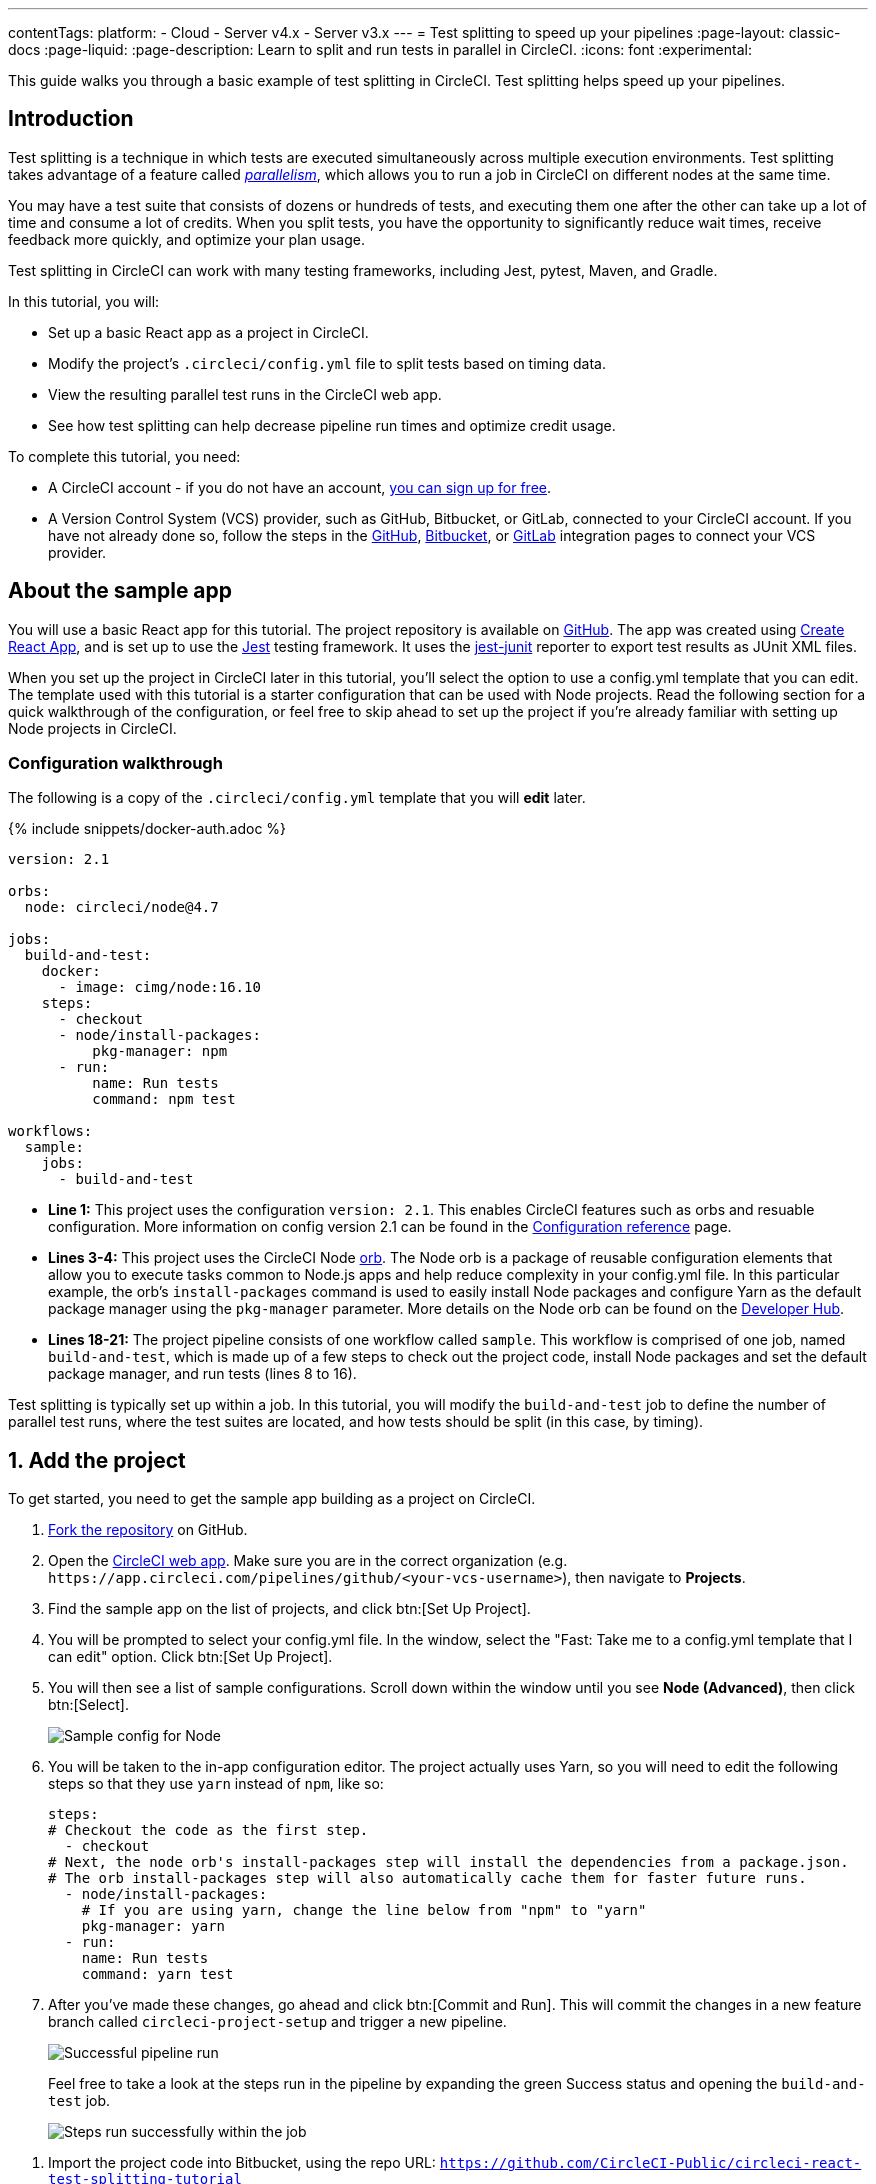 ---
contentTags:
  platform:
  - Cloud
  - Server v4.x
  - Server v3.x
---
= Test splitting to speed up your pipelines
:page-layout: classic-docs
:page-liquid:
:page-description: Learn to split and run tests in parallel in CircleCI.
:icons: font
:experimental:

This guide walks you through a basic example of test splitting in CircleCI. Test splitting helps speed up your pipelines.

[#introduction]
== Introduction

Test splitting is a technique in which tests are executed simultaneously across multiple execution environments. Test splitting takes advantage of a feature called xref:parallelism-faster-jobs#[_parallelism_], which allows you to run a job in CircleCI on different nodes at the same time.

You may have a test suite that consists of dozens or hundreds of tests, and executing them one after the other can take up a lot of time and consume a lot of credits. When you split tests, you have the opportunity to significantly reduce wait times, receive feedback more quickly, and optimize your plan usage.

Test splitting in CircleCI can work with many testing frameworks, including Jest, pytest, Maven, and Gradle.

In this tutorial, you will:

* Set up a basic React app as a project in CircleCI.
* Modify the project's `.circleci/config.yml` file to split tests based on timing data.
* View the resulting parallel test runs in the CircleCI web app.
* See how test splitting can help decrease pipeline run times and optimize credit usage.

To complete this tutorial, you need:

* A CircleCI account - if you do not have an account, xref:first-steps#[you can sign up for free].
* A Version Control System (VCS) provider, such as GitHub, Bitbucket, or GitLab, connected to your CircleCI account. If you have not already done so, follow the steps in the xref:github-integration#[GitHub], xref:bitbucket-integration#[Bitbucket], or xref:gitlab-integration#[GitLab] integration pages to connect your VCS provider.

[#about-the-sample-app]
== About the sample app

You will use a basic React app for this tutorial. The project repository is available on link:https://github.com/CircleCI-Public/circleci-react-test-splitting-tutorial[GitHub]. The app was created using link:https://create-react-app.dev/[Create React App], and is set up to use the link:https://jestjs.io/[Jest] testing framework. It uses the link:https://github.com/jest-community/jest-junit[jest-junit] reporter to export test results as JUnit XML files.

When you set up the project in CircleCI later in this tutorial, you'll select the option to use a config.yml template that you can edit. The template used with this tutorial is a starter configuration that can be used with Node projects. Read the following section for a quick walkthrough of the configuration, or feel free to skip ahead to set up the project if you're already familiar with setting up Node projects in CircleCI.

[#configuration-walkthrough]
=== Configuration walkthrough

The following is a copy of the `.circleci/config.yml` template that you will *edit* later.

{% include snippets/docker-auth.adoc %}

[source,yaml]
----
version: 2.1

orbs:
  node: circleci/node@4.7

jobs:
  build-and-test:
    docker:
      - image: cimg/node:16.10
    steps:
      - checkout
      - node/install-packages:
          pkg-manager: npm
      - run:
          name: Run tests
          command: npm test

workflows:
  sample:
    jobs:
      - build-and-test
----

* **Line 1:** This project uses the configuration `version: 2.1`. This enables CircleCI features such as orbs and resuable configuration. More information on config version 2.1 can be found in the xref:configuration-reference#[Configuration reference] page.
* **Lines 3-4:** This project uses the CircleCI Node <<orb-intro#,orb>>. The Node orb is a package of reusable configuration elements that allow you to execute tasks common to Node.js apps and help reduce complexity in your config.yml file. In this particular example, the orb's `install-packages` command is used to easily install Node packages and configure Yarn as the default package manager using the `pkg-manager` parameter. More details on the Node orb can be found on the link:https://circleci.com/developer/orbs/orb/circleci/node[Developer Hub].
* **Lines 18-21:** The project pipeline consists of one workflow called `sample`. This workflow is comprised of one job, named `build-and-test`, which is made up of a few steps to check out the project code, install Node packages and set the default package manager, and run tests (lines 8 to 16).

Test splitting is typically set up within a job. In this tutorial, you will modify the `build-and-test` job to define the number of parallel test runs, where the test suites are located, and how tests should be split (in this case, by timing).

[#step-one-add-the-project]
== 1. Add the project

To get started, you need to get the sample app building as a project on CircleCI.

[.tab.add_project.GitHub]
--
. link:https://github.com/CircleCI-Public/circleci-react-test-splitting-tutorial/fork[Fork the repository] on GitHub.

. Open the link:https://app.circleci.com[CircleCI web app]. Make sure you are in the correct organization (e.g. `\https://app.circleci.com/pipelines/github/<your-vcs-username>`), then navigate to **Projects**.

. Find the sample app on the list of projects, and click btn:[Set Up Project].

. You will be prompted to select your config.yml file. In the window, select the "Fast: Take me to a config.yml template that I can edit" option. Click btn:[Set Up Project].

. You will then see a list of sample configurations. Scroll down within the window until you see **Node (Advanced)**, then click btn:[Select].
+
image::test-splitting-sample-configs.png[Sample config for Node]

. You will be taken to the in-app configuration editor. The project actually uses Yarn, so you will need to edit the following steps so that they use `yarn` instead of `npm`, like so:
+
[source,yaml]
----
steps:
# Checkout the code as the first step.
  - checkout
# Next, the node orb's install-packages step will install the dependencies from a package.json.
# The orb install-packages step will also automatically cache them for faster future runs.
  - node/install-packages:
    # If you are using yarn, change the line below from "npm" to "yarn"
    pkg-manager: yarn
  - run:
    name: Run tests
    command: yarn test
----

. After you've made these changes, go ahead and click btn:[Commit and Run]. This will commit the changes in a new feature branch called `circleci-project-setup` and trigger a new pipeline. 
+
image::test-splitting-first-pipeline.png[Successful pipeline run]
+
Feel free to take a look at the steps run in the pipeline by expanding the green Success status and opening the `build-and-test` job.
+
image::test-splitting-first-setup-steps.png[Steps run successfully within the job]
--

[.tab.add_project.Bitbucket]
--
. Import the project code into Bitbucket, using the repo URL: `https://github.com/CircleCI-Public/circleci-react-test-splitting-tutorial`

. Open the link:https://app.circleci.com[CircleCI web app]. Make sure you are in the correct organization (e.g. `\https://app.circleci.com/pipelines/bitbucket/<your-vcs-username>`), then navigate to **Projects**.

. Find the sample app on the list of projects, and click btn:[Set Up Project].

. You will be prompted to select your config.yml file. In the window, select the "Fast: Take me to a config.yml template that I can edit" option. Click btn:[Set Up Project].

. You will then see a list of sample configurations. Scroll down within the window until you see **Node (Advanced)**, then click btn:[Select].
+
image::test-splitting-sample-configs.png[Sample config for Node]

. You will be taken to the in-app configuration editor. The project actually uses Yarn, so you will need to edit the following steps so that they use `yarn` instead of `npm`, like so:
+
[source,yaml]
----
steps:
# Checkout the code as the first step.
  - checkout
# Next, the node orb's install-packages step will install the dependencies from a package.json.
# The orb install-packages step will also automatically cache them for faster future runs.
  - node/install-packages:
    # If you are using yarn, change the line below from "npm" to "yarn"
    pkg-manager: yarn
  - run:
    name: Run tests
    command: yarn test
----

. After you've made these changes, go ahead and click the btn:[Commit and Run]. This will commit the changes in a new feature branch called `circleci-project-setup` and trigger a new pipeline. 
+
image::test-splitting-first-pipeline.png[Successful pipeline run]
+
Feel free to take a look at the steps run in the pipeline by expanding the green Success status and opening the `build-and-test` job.
+
image::test-splitting-first-setup-steps.png[Steps run successfully within the job]
--

[.tab.add_project.GitLab]
--
. Import the project code into GitLab, using the repo URL: `https://github.com/CircleCI-Public/circleci-react-test-splitting-tutorial`

. Open the link:https://app.circleci.com[CircleCI web app]. Make sure you are in the correct organization (`\https://app.circleci.com/pipelines/circleci/:slug-remainder`), then navigate to **Projects**.

. Click btn:[Create Project].

. Select the sample project repository from the dropdown. 

. You will be prompted to select your config.yml file. In the window, select the "Fast: Take me to a config.yml template that I can edit" option. As an option, you may also rename the project in CircleCI. Click btn:[Create Project].

. You will be taken to the in-app configuration editor. Change the config template by clicking btn:[Change: Hello World]. You will then be presented a list of sample configurations. Scroll down within the window until you see **Node (Advanced)**, then click btn:[Select]. 
+
image::test-splitting-sample-configs.png[Sample config for Node]

. The project actually uses Yarn, so you will need to edit the `build-and-test` job definition in the config so that it uses `yarn` instead of `npm`. Use the in-app editor to edit the step like so:
+
[source,yaml]
----
steps:
# Checkout the code as the first step.
  - checkout
# Next, the node orb's install-packages step will install the dependencies from a package.json.
# The orb install-packages step will also automatically cache them for faster future runs.
  - node/install-packages:
    # If you are using yarn, change the line below from "npm" to "yarn"
    pkg-manager: yarn
  - run:
    name: Run tests
    command: yarn test
----

. After you've made these changes, go ahead and click the btn:[Commit and Run]. This will commit the changes in a new feature branch called `circleci-project-setup` and trigger a new pipeline. 
+
image::test-splitting-first-pipeline.png[Successful pipeline run]
+
Feel free to take a look at the steps run in the pipeline by expanding the green Success status and opening the `build-and-test` job.
+
image::test-splitting-first-setup-steps.png[Steps run successfully within the job]
--

[#step-two-set-up-test-splitting]
== 2. Set up test splitting

If you downloaded a local copy of the code repository, carry out the following steps in your text editor to modify `.circleci/config.yml`. Alternatively, if you are using GitHub or Bitbucket, you may edit the project's configuration in the CircleCI web app by selecting a branch, and then clicking btn:[Edit Config].

. In the `build-and-test` job, after the `docker` key, add the `parallelism` key with a value of `5`.
+
[source,yaml]
----
parallelism: 5
----
+
For test splitting to work, the parallelism key has to be set to a value greater than 1, ensuring that the tests are distributed across multiple executors. Otherwise, if the value is 1, tests will be run sequentially within the same environment, and you do not get the benefits of reducing test times and credit usage.
+
In this example, five separate Docker containers will spin up.
+
. Within the `steps` key of the `build-and-test` job, make the following updates:

.. After the `node/install-packages` step, add a `run` command to create a new subdirectory named `junit`:
+
[source,yaml]
----
- run: mkdir ~/junit
----
+
Test results, including timing data, will be saved in this subdirectory of the executor.
+
.. Replace the existing `run` command named `Run tests` with the following:
+
[source,yaml]
----
- run:
      name: Test application
      command: |
          TEST=$(circleci tests glob "src/__tests__/*.js" | circleci tests split --split-by=timings)
          yarn test $TEST
----
+
This step uses the CircleCI CLI to pass in the location of the test suites and configure how the tests are split. You can use the `circleci tests glob` command to select the test files:
+
* First, you want those that match the `+src/__tests__/*.js+` globbing pattern, that is, any `.js` files located in `+src/__tests__+` and any of its subdirectories.
* Then, the matching files are piped into `circleci tests split`, which creates the test split groupings.
* The `--split-by=timings` flag indicates that the tests should be split according to timing data. For other test splitting options, consult the xref:parallelism-faster-jobs#splitting-test-files[Splitting test files section] of the Running rests in parallel page.
+
NOTE: The `circleci tests` commands (`glob` and `split`) cannot be run locally via the CLI as they require information that only exists within a CircleCI container.
+
The CircleCI CLI commands do not actually execute the tests⁠—you still need to run `yarn test` for that. For convenience, the CircleCI CLI output of test split groupings is stored in the `$TEST` environment variable that can be referenced when running `yarn test`.
+
.. After the `Test application` command, add a new `run` command like so:
+
[source,yaml]
----
- run:
    command: cp junit.xml ~/junit/
    when: always
----
+
This copies the test results (saved as JUnit XML files) to the `~/junit` subdirectory created in an earlier step. Using the `when` attribute with a value of `always` will execute this particular step _always_ regardless of whether the preceding steps were executed successfully or not.
+
.. Finally, add a `store_test_results` step:
+
[source,yaml]
----
- store_test_results:
    path: ~/junit
----
+
This step uploads the test data to CircleCI and is **required** to split tests by timing data. This step allows test data to be accessible on the Tests tab of the job in the CircleCI web app, and can be helpful for debugging if tests fail. To read more about the Tests tab and test insights in CircleCI, visit the xref:collect-test-data#[Collect test data] page. 

Here is a full copy of the updated configuration:

[source,yaml]
----
version: 2.1

orbs:
    node: circleci/node@4.7

jobs:
    build-and-test:
        docker:
            - image: cimg/node:16.10
        parallelism: 5
        steps:
            - checkout
            - node/install-packages:
                pkg-manager: yarn
            - run: mkdir ~/junit
            - run:
                name: Test application
                command: |
                    TEST=$(circleci tests glob "src/__tests__/*.js" | circleci tests split --split-by=timings)
                    yarn test $TEST
            - run:
                command: cp junit.xml ~/junit/
                when: always
            - store_test_results:
                path: ~/junit

workflows:
    sample:
      jobs:
        - build-and-test
----

Once you have made these changes to `.circleci/config.yml`, go ahead and push the changes. This triggers the pipeline and runs the tests again, but this time the results are stored.

[#step-three-view-results]
== 3. View results

In the CircleCI web app, take a look at the steps in the recently triggered pipeline by clicking on the **Success** status and opening the `build-and-test` job.

. You may have noticed that this pipeline ran more quickly compared to earlier. The Node orb automatically caches node packages by default, so a cache exists from the earlier pipeline run. This helps speed up the install step.

. You should also now see five **parallel runs**, as a result of the number of execution environments set by the `parallelism` key. Each Docker environment (node) is labeled by its index number (so you have numbers 0 through 4). You can click on each node to see the individual steps that executed in each parallel run. The environment you are viewing will be highlighted in green.
+
image::test-splitting-parallel-runs.png[Five parallel runs with run times displayed]
+
You might also notice that the parallel run times are not all equal, nor is the overall run time of the pipeline cut down to precisely 1/5. Each executor runs the same steps, but there is a difference in terms of which executor runs which tests. There may also be some variation in how long each executor takes to spin up.
+
Splitting tests by timing is the best way to ensure tests are split as evenly as possible and parallel runs finish around the same time. With that said, you may need to play around with the parallelism level to find the number that works best for you.

. In any of the parallel runs, open the **Test application** step. You will see which test suites and how many individual tests were executed in this particular run. You will also see this message in the output:
+
    Error reading historical timing data: file does not exist
    Requested weighting by historical based timing, but they are not present. Falling back to weighting by name.
+
Since this is the first time you are storing test data from the pipeline, CircleCI does not currently have timing data to work with, so it defaults to splitting tests by name.
// Check if this applies to GitLab
. Open the **Timing** tab in the job. This tab provides a visualization of how each parallel run did relative to each other.
+
image::test-splitting-timing-tab.png[Parallel runs visualization in Timings tab]
+
The chart indicates which three steps within each run took the longest to complete. Hover over each section of the bar to see those respective steps.
+
You may also notice on the upper right corner within the Timing tab an indicator for idle time. In this pipeline, there was a total of 11 seconds between each finished run and the end of the longest run.

[#step-four-split-by-timing-data]
== 4. Split by timing data

In the previous step, you saw that test splitting defaulted to splitting tests based on name. Now that test data has been saved, CircleCI can now split your tests by timing the next time the pipeline runs.

. Commit a change in your project to trigger the pipeline again.
+
For example, you can try upgrading to a newer version of the Node orb, such as `circleci/node@5.0.2`. Or, if you are using GitHub or Bitbucket, you may choose to just trigger a pipeline again, by going to your project **Dashboard** in the web app and clicking btn:[Trigger Pipeline] on your project dashboard.

. Open the pipeline in the web app, and view the **Test application** step. This time, you should see `Autodetected filename timings.` in the output. This means that CircleCI is now splitting tests based on available timing data from preceding runs.
+
image::test-splitting-by-timing.png[Testing step showing split by timing]

. Lastly, open the **Timing** tab. In this particular example, you might find that the time taken for the testing step to complete is not drastically different from earlier, when tests were split by name. However, you may notice that the idle time between runs has now been cut down to only five seconds, compared to 11 seconds from earlier.

[#conclusion]
== Conclusion

In this tutorial, you have configured your pipeline to split tests by timing data using parallelism and `circleci tests` commands. By storing test results, you also enabled access to test data and insights for further analysis.

[#next-steps]
== Next steps

* For a more in-depth discussion of the demo used in this tutorial, read our link:https://circleci.com/blog/a-guide-to-test-splitting/[A Guide to Test Splitting] blog post.
* Learn about xref:insights-tests#[Test insights] available in CircleCI.

